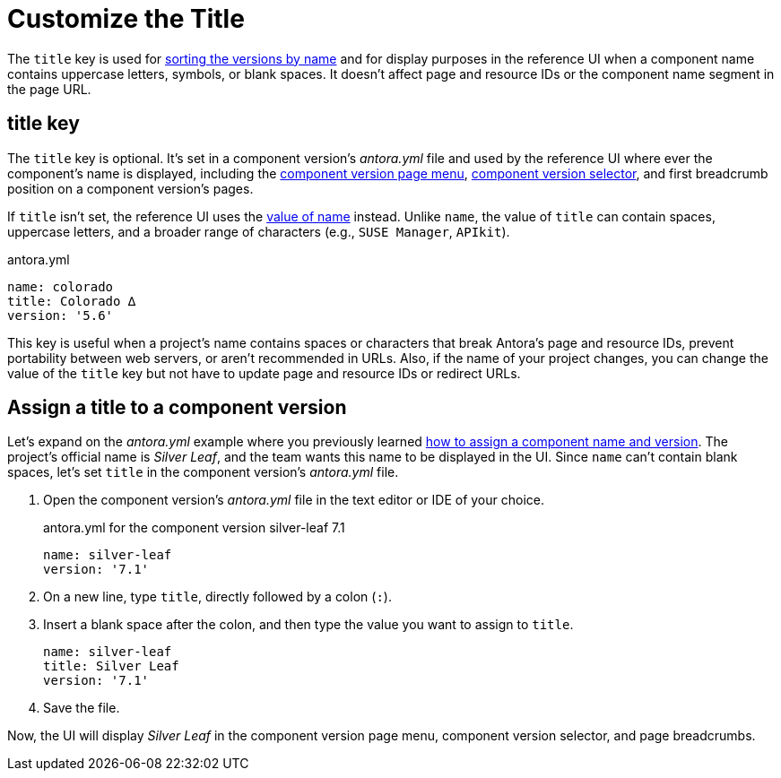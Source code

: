= Customize the Title

The `title` key is used for xref:how-component-versions-are-sorted.adoc[sorting the versions by name] and for display purposes in the reference UI when a component name contains uppercase letters, symbols, or blank spaces.
It doesn't affect page and resource IDs or the component name segment in the page URL.

[#title-key]
== title key

The `title` key is optional.
It's set in a component version's [.path]_antora.yml_ file and used by the reference UI where ever the component's name is displayed, including the xref:navigation:index.adoc#component-menu[component version page menu], xref:navigation:index.adoc#component-dropdown[component version selector], and first breadcrumb position on a component version's pages.

If `title` isn't set, the reference UI uses the xref:component-name-key.adoc[value of name] instead.
Unlike `name`, the value of `title` can contain spaces, uppercase letters, and a broader range of characters (e.g., `SUSE Manager`, `APIkit`).

.antora.yml
[,yaml]
----
name: colorado
title: Colorado ∆
version: '5.6'
----

This key is useful when a project's name contains spaces or characters that break Antora's page and resource IDs, prevent portability between web servers, or aren't recommended in URLs.
Also, if the name of your project changes, you can change the value of the `title` key but not have to update page and resource IDs or redirect URLs.

[#assign-title]
== Assign a title to a component version

Let's expand on the [.path]_antora.yml_ example where you previously learned xref:component-name-and-version.adoc#assign-name-and-version[how to assign a component name and version].
The project's official name is _Silver Leaf_, and the team wants this name to be displayed in the UI.
Since `name` can't contain blank spaces, let's set `title` in the component version's [.path]_antora.yml_ file.

. Open the component version's [.path]_antora.yml_ file in the text editor or IDE of your choice.
+
.antora.yml for the component version silver-leaf 7.1
[,yaml]
----
name: silver-leaf
version: '7.1'
----

. On a new line, type `title`, directly followed by a colon (`:`).
. Insert a blank space after the colon, and then type the value you want to assign to `title`.
+
[,yaml]
----
name: silver-leaf
title: Silver Leaf
version: '7.1'
----

. Save the file.

Now, the UI will display _Silver Leaf_ in the component version page menu, component version selector, and page breadcrumbs.

